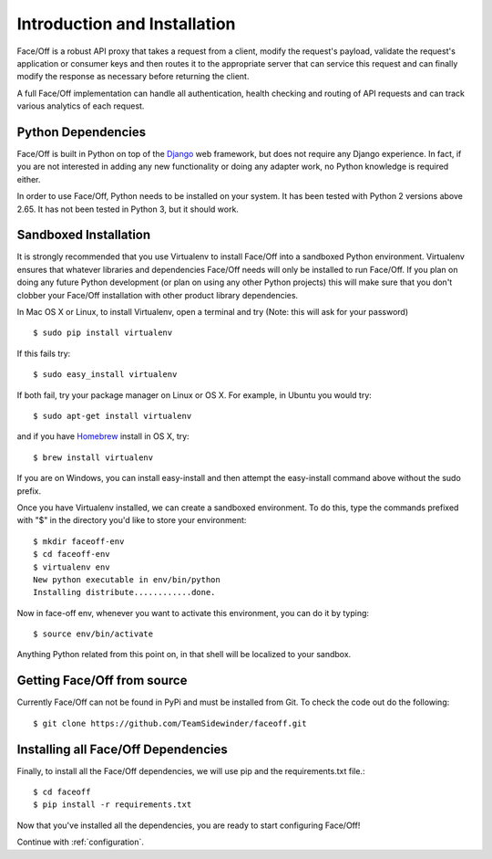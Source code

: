 .. _intro:

Introduction and Installation
=============================

Face/Off is a robust API proxy that takes a request from a client, modify the request's payload, validate
the request's application or consumer keys and then routes it to the appropriate server that can service this request
and can finally modify the response as necessary before returning the client.

A full Face/Off implementation can handle all authentication, health checking and routing of API requests and can
track various analytics of each request.

Python Dependencies
-------------------

Face/Off is built in Python on top of the `Django`_ web framework, but does not require any Django experience.  In fact,
if you are not interested in adding any new functionality or doing any adapter work, no Python knowledge is required
either.

In order to use Face/Off, Python needs to be installed on your system.  It has been tested with Python 2 versions above 2.65.
It has not been tested in Python 3, but it should work.

Sandboxed Installation
----------------------

It is strongly recommended that you use Virtualenv to install Face/Off into a sandboxed Python environment.  Virtualenv
ensures that whatever libraries and dependencies Face/Off needs will only be installed to run Face/Off.  If you plan
on doing any future Python development (or plan on using any other Python projects) this will make sure that you
don't clobber your Face/Off installation with other product library dependencies.

In Mac OS X or Linux, to install Virtualenv, open a terminal and try (Note: this will ask for your password) ::

    $ sudo pip install virtualenv

If this fails try::

    $ sudo easy_install virtualenv

If both fail, try your package manager on Linux or OS X.  For example, in Ubuntu you would try::

    $ sudo apt-get install virtualenv

and if you have `Homebrew`_ install in OS X, try::

    $ brew install virtualenv

If you are on Windows, you can install easy-install and then attempt the easy-install command above without the sudo prefix.

Once you have Virtualenv installed, we can create a sandboxed environment.  To do this, type the commands prefixed with "$"
in the directory you'd like to store your environment::

    $ mkdir faceoff-env
    $ cd faceoff-env
    $ virtualenv env
    New python executable in env/bin/python
    Installing distribute............done.

Now in face-off env, whenever you want to activate this environment, you can do it by typing::

    $ source env/bin/activate

Anything Python related from this point on, in that shell will be localized to your sandbox.

Getting Face/Off from source
----------------------------

Currently Face/Off can not be found in PyPi and must be installed from Git.  To check the code out do the following::

    $ git clone https://github.com/TeamSidewinder/faceoff.git

Installing all Face/Off Dependencies
------------------------------------

Finally, to install all the Face/Off dependencies, we will use pip and the requirements.txt file.::

    $ cd faceoff
    $ pip install -r requirements.txt

Now that you've installed all the dependencies, you are ready to start configuring Face/Off!

Continue with :ref:`configuration`.

.. _Django: https://www.djangoproject.com/
.. _Homebrew: http://mxcl.github.io/homebrew/
